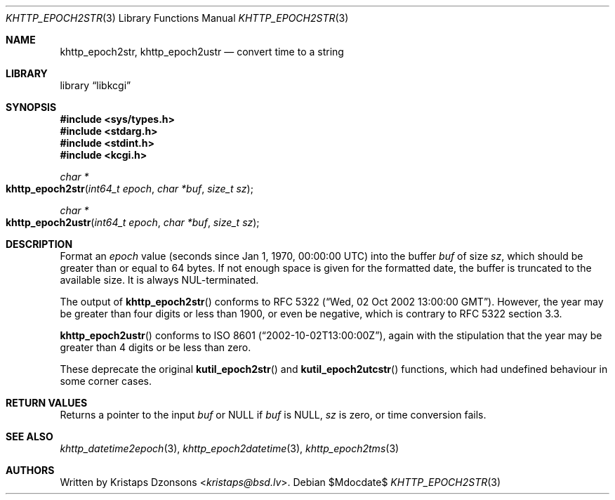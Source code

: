 .\"	$Id$
.\"
.\" Copyright (c) 2016--2017, 2020 Kristaps Dzonsons <kristaps@bsd.lv>
.\"
.\" Permission to use, copy, modify, and distribute this software for any
.\" purpose with or without fee is hereby granted, provided that the above
.\" copyright notice and this permission notice appear in all copies.
.\"
.\" THE SOFTWARE IS PROVIDED "AS IS" AND THE AUTHOR DISCLAIMS ALL WARRANTIES
.\" WITH REGARD TO THIS SOFTWARE INCLUDING ALL IMPLIED WARRANTIES OF
.\" MERCHANTABILITY AND FITNESS. IN NO EVENT SHALL THE AUTHOR BE LIABLE FOR
.\" ANY SPECIAL, DIRECT, INDIRECT, OR CONSEQUENTIAL DAMAGES OR ANY DAMAGES
.\" WHATSOEVER RESULTING FROM LOSS OF USE, DATA OR PROFITS, WHETHER IN AN
.\" ACTION OF CONTRACT, NEGLIGENCE OR OTHER TORTIOUS ACTION, ARISING OUT OF
.\" OR IN CONNECTION WITH THE USE OR PERFORMANCE OF THIS SOFTWARE.
.\"
.Dd $Mdocdate$
.Dt KHTTP_EPOCH2STR 3
.Os
.Sh NAME
.Nm khttp_epoch2str ,
.Nm khttp_epoch2ustr
.Nd convert time to a string
.Sh LIBRARY
.Lb libkcgi
.Sh SYNOPSIS
.In sys/types.h
.In stdarg.h
.In stdint.h
.In kcgi.h
.Ft "char *"
.Fo khttp_epoch2str
.Fa "int64_t epoch"
.Fa "char *buf"
.Fa "size_t sz"
.Fc
.Ft "char *"
.Fo khttp_epoch2ustr
.Fa "int64_t epoch"
.Fa "char *buf"
.Fa "size_t sz"
.Fc
.Sh DESCRIPTION
Format an
.Fa epoch
value
.Pq seconds since Jan 1, 1970, 00:00:00 UTC
into the buffer
.Fa buf
of size
.Fa sz ,
which should be greater than or equal to 64 bytes.
If not enough space is given for the formatted date, the buffer is
truncated to the available size.
It is always NUL-terminated.
.Pp
The output of
.Fn khttp_epoch2str
conforms to RFC 5322
.Pq Dq Wed, 02 Oct 2002 13:00:00 GMT .
However, the year may be greater than four digits or less than 1900,
or even be negative, which is contrary to RFC 5322 section 3.3.
.Pp
.Fn khttp_epoch2ustr
conforms to ISO 8601
.Pq Dq 2002-10-02T13:00:00Z ,
again with the stipulation that the year may be greater than 4 digits or
be less than zero.
.Pp
These deprecate the original
.Fn kutil_epoch2str
and
.Fn kutil_epoch2utcstr
functions, which had undefined behaviour in some corner cases.
.Sh RETURN VALUES
Returns a pointer to the input
.Fa buf
or
.Dv NULL
if
.Fa buf
is
.Dv NULL ,
.Fa sz
is zero, or time conversion fails.
.Sh SEE ALSO
.Xr khttp_datetime2epoch 3 ,
.Xr khttp_epoch2datetime 3 ,
.Xr khttp_epoch2tms 3
.Sh AUTHORS
Written by
.An Kristaps Dzonsons Aq Mt kristaps@bsd.lv .
